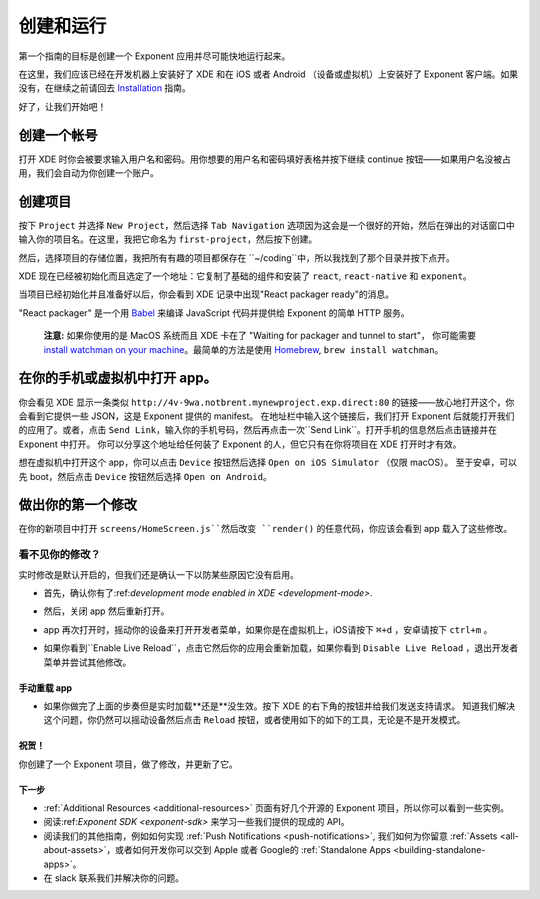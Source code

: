 .. _up-and-running:

**************
创建和运行
**************

第一个指南的目标是创建一个 Exponent 应用并尽可能快地运行起来。

在这里，我们应该已经在开发机器上安装好了 XDE 和在 iOS 或者 Android （设备或虚拟机）上安装好了 Exponent 客户端。如果没有，在继续之前请回去 `Installation <../introduction/installation.html>`_ 指南。

好了，让我们开始吧！

创建一个帐号
"""""""""""""""""

打开 XDE 时你会被要求输入用户名和密码。用你想要的用户名和密码填好表格并按下继续 continue 按钮——如果用户名没被占用，我们会自动为你创建一个账户。

创建项目
""""""""""""""""""""

按下 ``Project`` 并选择 ``New Project``，然后选择 ``Tab Navigation`` 选项因为这会是一个很好的开始，然后在弹出的对话窗口中输入你的项目名。在这里，我把它命名为 ``first-project``，然后按下创建。

然后，选择项目的存储位置，我把所有有趣的项目都保存在 ``~/coding``中，所以我找到了那个目录并按下点开。

XDE 现在已经被初始化而且选定了一个地址：它复制了基础的组件和安装了 ``react``, ``react-native`` 和 ``exponent``。

当项目已经初始化并且准备好以后，你会看到 XDE 记录中出现"React packager ready"的消息。

"React packager" 是一个用 `Babel <https://babeljs.io/>`_ 来编译 JavaScript 代码并提供给 Exponent 的简单 HTTP 服务。

.. epigraph::
  **注意:** 如果你使用的是 MacOS 系统而且 XDE 卡在了 "Waiting for packager and tunnel to start"， 你可能需要 `install watchman on your machine <https://facebook.github.io/watchman/docs/install.html#build-install>`_。最简单的方法是使用 `Homebrew <http://brew.sh/>`_, ``brew install watchman``。

在你的手机或虚拟机中打开 app。
"""""""""""""""""""""""""""""""""""""""

你会看见 XDE 显示一条类似 ``http://4v-9wa.notbrent.mynewproject.exp.direct:80`` 的链接——放心地打开这个，你会看到它提供一些 JSON，这是 Exponent 提供的 manifest。
在地址栏中输入这个链接后，我们打开 Exponent 后就能打开我们的应用了。或者，点击 ``Send Link``，输入你的手机号码，然后再点击一次``Send Link``。打开手机的信息然后点击链接并在 Exponent 中打开。
你可以分享这个地址给任何装了 Exponent 的人，但它只有在你将项目在 XDE 打开时才有效。

想在虚拟机中打开这个 app，你可以点击 ``Device`` 按钮然后选择 ``Open on iOS Simulator`` （仅限 macOS）。
至于安卓，可以先 boot，然后点击 ``Device`` 按钮然后选择 ``Open on Android``。

做出你的第一个修改
""""""""""""""""""""""""

在你的新项目中打开 ``screens/HomeScreen.js``然后改变 ``render()`` 的任意代码，你应该会看到 app 载入了这些修改。

.. _live-reload-help:
看不见你的修改？
^^^^^^^^^^^^^^^^^^^^^^^
实时修改是默认开启的，但我们还是确认一下以防某些原因它没有启用。

- 首先，确认你有了:ref:`development mode enabled in XDE <development-mode>`.
- 然后，关闭 app 然后重新打开。
- app 再次打开时，摇动你的设备来打开开发者菜单，如果你是在虚拟机上，iOS请按下 ``⌘+d`` ，安卓请按下 ``ctrl+m`` 。
- 如果你看到``Enable Live Reload``，点击它然后你的应用会重新加载，如果你看到 ``Disable Live Reload`` ，退出开发者菜单并尝试其他修改。

  .. figure:: img/developer-menu.png
    :width: 70%
    :alt: In-app developer menu

手动重载 app
-------------------------
- 如果你做完了上面的步奏但是实时加载**还是**没生效。按下 XDE 的右下角的按钮并给我们发送支持请求。
  知道我们解决这个问题，你仍然可以摇动设备然后点击 ``Reload`` 按钮，或者使用如下的如下的工具，无论是不是开发模式。

  .. figure:: img/exponent-refresh.png
    :width: 90%
    :alt: Refresh using Exponent buttons

祝贺！
----------------

你创建了一个 Exponent 项目，做了修改，并更新了它。

下一步
----------

- :ref:`Additional Resources <additional-resources>` 页面有好几个开源的 Exponent 项目，所以你可以看到一些实例。
- 阅读:ref:`Exponent SDK <exponent-sdk>` 来学习一些我们提供的现成的 API。
- 阅读我们的其他指南，例如如何实现
  :ref:`Push Notifications <push-notifications>`, 我们如何为你留意
  :ref:`Assets <all-about-assets>`，或者如何开发你可以交到 Apple 或者 Google的
  :ref:`Standalone Apps <building-standalone-apps>`。
- 在 slack 联系我们并解决你的问题。
